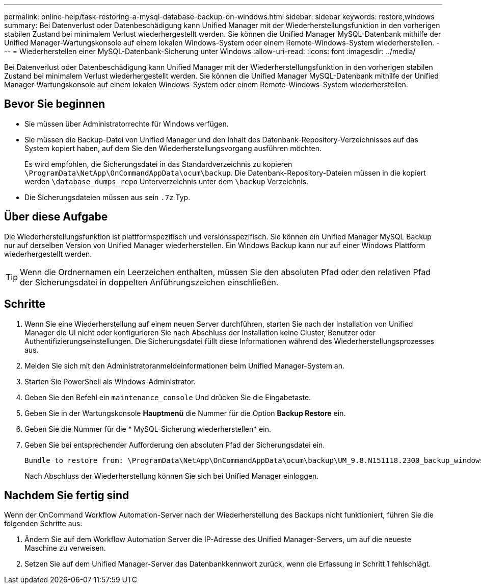 ---
permalink: online-help/task-restoring-a-mysql-database-backup-on-windows.html 
sidebar: sidebar 
keywords: restore,windows 
summary: Bei Datenverlust oder Datenbeschädigung kann Unified Manager mit der Wiederherstellungsfunktion in den vorherigen stabilen Zustand bei minimalem Verlust wiederhergestellt werden. Sie können die Unified Manager MySQL-Datenbank mithilfe der Unified Manager-Wartungskonsole auf einem lokalen Windows-System oder einem Remote-Windows-System wiederherstellen. 
---
= Wiederherstellen einer MySQL-Datenbank-Sicherung unter Windows
:allow-uri-read: 
:icons: font
:imagesdir: ../media/


[role="lead"]
Bei Datenverlust oder Datenbeschädigung kann Unified Manager mit der Wiederherstellungsfunktion in den vorherigen stabilen Zustand bei minimalem Verlust wiederhergestellt werden. Sie können die Unified Manager MySQL-Datenbank mithilfe der Unified Manager-Wartungskonsole auf einem lokalen Windows-System oder einem Remote-Windows-System wiederherstellen.



== Bevor Sie beginnen

* Sie müssen über Administratorrechte für Windows verfügen.
* Sie müssen die Backup-Datei von Unified Manager und den Inhalt des Datenbank-Repository-Verzeichnisses auf das System kopiert haben, auf dem Sie den Wiederherstellungsvorgang ausführen möchten.
+
Es wird empfohlen, die Sicherungsdatei in das Standardverzeichnis zu kopieren `\ProgramData\NetApp\OnCommandAppData\ocum\backup`. Die Datenbank-Repository-Dateien müssen in die kopiert werden `\database_dumps_repo` Unterverzeichnis unter dem `\backup` Verzeichnis.

* Die Sicherungsdateien müssen aus sein `.7z` Typ.




== Über diese Aufgabe

Die Wiederherstellungsfunktion ist plattformspezifisch und versionsspezifisch. Sie können ein Unified Manager MySQL Backup nur auf derselben Version von Unified Manager wiederherstellen. Ein Windows Backup kann nur auf einer Windows Plattform wiederhergestellt werden.

[TIP]
====
Wenn die Ordnernamen ein Leerzeichen enthalten, müssen Sie den absoluten Pfad oder den relativen Pfad der Sicherungsdatei in doppelten Anführungszeichen einschließen.

====


== Schritte

. Wenn Sie eine Wiederherstellung auf einem neuen Server durchführen, starten Sie nach der Installation von Unified Manager die UI nicht oder konfigurieren Sie nach Abschluss der Installation keine Cluster, Benutzer oder Authentifizierungseinstellungen. Die Sicherungsdatei füllt diese Informationen während des Wiederherstellungsprozesses aus.
. Melden Sie sich mit den Administratoranmeldeinformationen beim Unified Manager-System an.
. Starten Sie PowerShell als Windows-Administrator.
. Geben Sie den Befehl ein `maintenance_console` Und drücken Sie die Eingabetaste.
. Geben Sie in der Wartungskonsole *Hauptmenü* die Nummer für die Option *Backup Restore* ein.
. Geben Sie die Nummer für die * MySQL-Sicherung wiederherstellen* ein.
. Geben Sie bei entsprechender Aufforderung den absoluten Pfad der Sicherungsdatei ein.
+
[listing]
----
Bundle to restore from: \ProgramData\NetApp\OnCommandAppData\ocum\backup\UM_9.8.N151118.2300_backup_windows_02-20-2020-02-51.7z
----
+
Nach Abschluss der Wiederherstellung können Sie sich bei Unified Manager einloggen.





== Nachdem Sie fertig sind

Wenn der OnCommand Workflow Automation-Server nach der Wiederherstellung des Backups nicht funktioniert, führen Sie die folgenden Schritte aus:

. Ändern Sie auf dem Workflow Automation Server die IP-Adresse des Unified Manager-Servers, um auf die neueste Maschine zu verweisen.
. Setzen Sie auf dem Unified Manager-Server das Datenbankkennwort zurück, wenn die Erfassung in Schritt 1 fehlschlägt.

